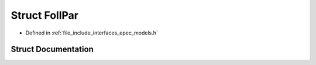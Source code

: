 .. _exhale_struct_struct_models_1_1_foll_par:

Struct FollPar
==============

- Defined in :ref:`file_include_interfaces_epec_models.h`


Struct Documentation
--------------------


.. doxygenstruct:: Models::FollPar
   :members:
   :protected-members:
   :undoc-members: